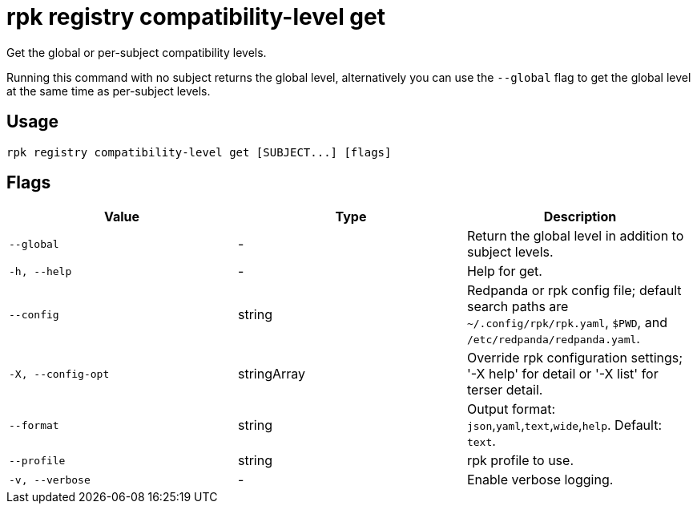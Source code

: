 = rpk registry compatibility-level get
:description: rpk registry compatibility-level get

Get the global or per-subject compatibility levels.

Running this command with no subject returns the global level, alternatively you can use the `--global` flag to get the global level at the same time as per-subject levels.

== Usage

[,bash]
----
rpk registry compatibility-level get [SUBJECT...] [flags]
----

== Flags

[cols="1m,1a,2a]
|===
|*Value* |*Type* |*Description*

|`--global` |- |Return the global level in addition to subject levels.

|`-h, --help` |- |Help for get.

|`--config` |string |Redpanda or rpk config file; default search paths are `~/.config/rpk/rpk.yaml`, `$PWD`, and `/etc/redpanda/redpanda.yaml`.

|`-X, --config-opt` |stringArray |Override rpk configuration settings; '-X help' for detail or '-X list' for terser detail.

|`--format` |string |Output format: `json`,`yaml`,`text`,`wide`,`help`. Default: `text`.

|`--profile` |string |rpk profile to use.

|`-v, --verbose` |- |Enable verbose logging.
|===
